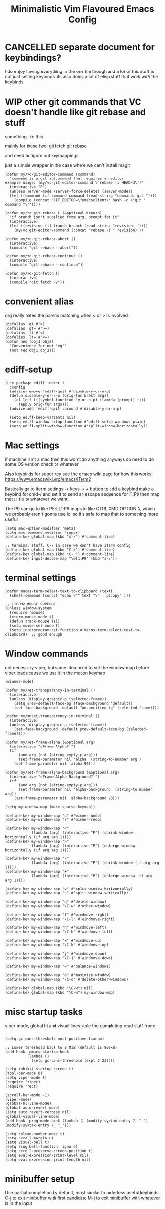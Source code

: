 #+title: Minimalistic Vim Flavoured Emacs Config
#+PROPERTY: header-args :tangle init.el :results silent

* CANCELLED separate document for keybindings?
I do enjoy having everything in the one file though and a lot of this stuff is not /just/ setting keybinds,
its also doing a lot of elisp stuff that work /with/ the keybinds

* WIP other git commands that VC doesn't handle like git rebase and stuff
something like this

mainly for these two:
git fetch
git rebase

and need to figure out keymappings

just a simple wrapper in the case where we can't install magit
#+begin_src elisp
  (defun my/vc-git-editor-command (command)
    "command is a git subcommand that requires an editor.
  example usage: (my/vc-git-editor-command \"rebase -i HEAD~3\")"
    (interactive "P")
    (unless server-mode (server-force-delete) (server-mode))
    (let ((command (if command command (read-string "command: git "))))
      (compile (concat "GIT_EDITOR=\"emacsclient\" bash -c \"git " command "\""))))

  (defun my/vc-git-rebase-i (&optional branch)
    "if branch isn't supplied from arg, prompt for it"
    (interactive)
    (let ((revision (if branch branch (read-string "revision: "))))
      (my/vc-git-editor-command (concat "rebase -i " revision))))

  (defun my/vc-git-rebase-abort ()
    (interactive)
    (compile "git rebase --abort"))

  (defun my/vc-git-rebase-continue ()                  
    (interactive)                                 
    (compile "git rebase --continue"))

  (defun my/vc-git-fetch ()                  
    (interactive)                                  
    (compile "git fetch -v"))
#+end_src

* convenient alias
org really hates the parens matching when < or > is involved
#+begin_src elisp
  (defalias 'gt #'>)
  (defalias 'gt= #'>=)
  (defalias 'lt #'<)
  (defalias 'lt= #'<=)
  (defun neq (obj1 obj2)
    "Convenience for not 'eq'"
    (not (eq obj1 obj2)))
#+end_src

* ediff-setup
#+begin_src elisp
  (use-package ediff :defer t
    :config
    (advice-remove 'ediff-quit #'disable-y-or-n-p)
    (defun disable-y-or-n-p (orig-fun &rest args)
      (cl-letf (((symbol-function 'y-or-n-p) (lambda (prompt) t)))
        (apply orig-fun args)))
    (advice-add 'ediff-quit :around #'disable-y-or-n-p)

    (setq ediff-keep-variants nil)
    (setq ediff-window-setup-function #'ediff-setup-windows-plain)
    (setq ediff-split-window-function #'split-window-horizontally))
#+end_src

* Mac settings
if machine isn't a mac then this won't do anything anyways so need to do some OS version check or whatever

Also keybinds for super key
see the emacs wiki page for how this works:
https://www.emacswiki.org/emacs/iTerm2

Basically go to iterm settings -> keys -> + button to add a keybind
make a keybind for cmd-/ and set it to send an escape sequence for [1;P9
then map that [1;P9 to whatever we want.

The P9 can go to like P56. [1;P9 maps to like CTRL CMD OPTION A, which we probably aren't gonna use lol so it's safe to map that to something more useful
#+begin_src elisp
  (setq mac-option-modifier 'meta)
  (setq mac-command-modifier 'super)
  (define-key global-map (kbd "s-/") #'comment-line)

  ;; terminal stuff, C-/ in case we don't have iterm config
  (define-key global-map (kbd "C-/") #'comment-line)
  (define-key global-map (kbd "C-_") #'comment-line)
  (define-key input-decode-map "\e[1;P9" (kbd "s-/"))
#+end_src

* terminal settings
#+begin_src elisp
  (defun macos-term-select-text-to-clipboard (text)
    (shell-command (concat "echo \"" text "\" | pbcopy" )))

  ;; ITERM2 MOUSE SUPPORT
  (unless window-system
    (require 'mouse)
    (xterm-mouse-mode t)
    (defun track-mouse (e)) 
    (setq mouse-sel-mode t)
    (setq interprogram-cut-function #'macos-term-select-text-to-clipboard)) ;; good enough
#+end_src

* Window commands
:PROPERTIES:
:VISIBILITY: folded
:END:
not necessary viper, but same idea
need to set the window map before viper loads cause we use it in the motion keymap
#+begin_src elisp
  (winner-mode)

  (defun my/set-transparency-in-terminal ()
    (interactive)
    (unless (display-graphic-p (selected-frame))
      (setq prev-default-face-bg (face-background 'default))
      (set-face-background 'default "unspecified-bg" (selected-frame))))

  (defun my/unset-transparency-in-terminal ()
    (interactive)
    (unless (display-graphic-p (selected-frame))
      (set-face-background 'default prev-default-face-bg (selected-frame))))

  (defun my/set-frame-alpha (&optional arg)
    (interactive "sFrame Alpha? ")
    (if
        (and arg (not (string-empty-p arg)))
        (set-frame-parameter nil 'alpha  (string-to-number arg))
      (set-frame-parameter nil 'alpha 90)))

  (defun my/set-frame-alpha-background (&optional arg)
    (interactive "sFrame Alpha Background? ")
    (if
        (and arg (not (string-empty-p arg)))
        (set-frame-parameter nil 'alpha-background  (string-to-number arg))
      (set-frame-parameter nil 'alpha-background 90)))

  (setq my-window-map (make-sparse-keymap))

  (define-key my-window-map "u" #'winner-undo)
  (define-key my-window-map "r" #'winner-redo)

  (define-key my-window-map "<"
              (lambda (arg) (interactive "P") (shrink-window-horizontally (if arg arg 1))))
  (define-key my-window-map ">"
              (lambda (arg) (interactive "P") (enlarge-window-horizontally (if arg arg 1))))

  (define-key my-window-map "-"
              (lambda (arg) (interactive "P") (shrink-window (if arg arg 1))))
  (define-key my-window-map "+"
              (lambda (arg) (interactive "P") (enlarge-window (if arg arg 1))))

  (define-key my-window-map "v" #'split-window-horizontally)
  (define-key my-window-map "s" #'split-window-vertically)

  (define-key my-window-map "q" #'delete-window)
  (define-key my-window-map "\C-w" #'other-window)

  (define-key my-window-map "l" #'windmove-right)
  (define-key my-window-map "\C-l" #'windmove-right)

  (define-key my-window-map "h" #'windmove-left)
  (define-key my-window-map "\C-h" #'windmove-left)

  (define-key my-window-map "k" #'windmove-up)
  (define-key my-window-map "\C-k" #'windmove-up)

  (define-key my-window-map "j" #'windmove-down)
  (define-key my-window-map "\C-j" #'windmove-down)

  (define-key my-window-map "=" #'balance-windows)

  (define-key my-window-map "o" #'maximize-window)
  (define-key my-window-map "\C-o" #'delete-other-windows)

  (define-key global-map (kbd "\C-w") nil)
  (define-key global-map (kbd "\C-w") my-window-map)
#+end_src

* misc startup tasks
viper mode, global hl and visual lines
stole the completing read stuff from:
#+begin_src elisp

  (setq gc-cons-threshold most-positive-fixnum)

  ;; Lower threshold back to 8 MiB (default is 800kB)
  (add-hook 'emacs-startup-hook
            (lambda ()
              (setq gc-cons-threshold (expt 2 23))))

  (setq inhibit-startup-screen t)  
  (tool-bar-mode 0)
  (setq viper-mode t)
  (require 'viper)
  (require 'rect)

  (scroll-bar-mode -1)
  (viper-mode)
  (global-hl-line-mode)
  (global-auto-revert-mode)
  (setq auto-revert-verbose nil)
  (global-visual-line-mode)
  (add-hook 'prog-mode-hook (lambda () (modify-syntax-entry ?_ "-") (modify-syntax-entry ?_ "_")))

  (setq column-number-mode t)
  (setq scroll-margin 8)
  (setq visual-bell t)
  (setq ring-bell-function 'ignore)
  (setq scroll-preserve-screen-position t)
  (setq eval-expression-print-level nil)
  (setq eval-expression-print-length nil)
#+end_src

* minibuffer setup

Use partial-completion by default, most similar to orderless
useful keybinds C-j to exit minibuffer with first candidate
M-j to exit minibuffer with whatever is in the input
#+begin_src elisp
  (fido-vertical-mode)

  (keymap-set minibuffer-local-completion-map "TAB" #'icomplete-force-complete)
  (define-key minibuffer-local-completion-map (kbd "C-<return>") #'viper-exit-minibuffer)
  (keymap-set global-map "C-z" #'viper-mode) ;; C-z to suspend frame is annoying with viper

  (setq completion-styles '(partial-completion basic) completion-category-overrides nil completion-category-defaults nil)
  (defun my-icomplete-styles () (setq-local completion-styles '(partial-completion basic)))
  (add-hook 'icomplete-minibuffer-setup-hook 'my-icomplete-styles)

  ;; insert * at the beginning so we don't have to match exactly at the beginning
  ;; but only in the icomplete minibuffer so we don't clash with viper minibuffer and stuff
  (defun icomplete-partial-completion-setup ()
    (unless (or (eq (icomplete--category) 'file))
      (insert "*")))
  (add-hook 'icomplete-minibuffer-setup-hook #'icomplete-partial-completion-setup)

  ;; insert wild card to sorta emulate orderless
  (defun icomplete-partial-completion-insert-wildcard ()
    (interactive)
    (unless (eq last-command 'viper-ex)
      (insert "*")))

  (define-key icomplete-minibuffer-map " " #'icomplete-partial-completion-insert-wildcard)
  ;; this allows us to still insert spaces
  (define-key icomplete-minibuffer-map (kbd "M-SPC") (lambda () (interactive) (insert " ")))
#+end_src

* in-buffer searching
** advice to highlight matches with viper search
#+begin_src elisp
  (advice-add #'viper-search :after
              (lambda (string &rest args)
                (hi-lock-face-buffer string)))
#+end_src

** optional incremental occur, similar to swiper
[[*better escape handling][advice to turn off highlighting on escape]]
#+begin_src elisp
  ;; keep highlighting after isearch
  (setq lazy-highlight-cleanup nil)

  (defun my/ioccur-minibuf-after-edit (beg end len)
    (setq my/ioccur-string (buffer-substring-no-properties (1+ (length my/ioccur-prompt-string)) (point-max)))
    (when (gt (length (string-replace ".*" "" my/ioccur-string)) 2)
      (ignore-errors (occur-1 my/ioccur-string
                              my/ioccur-nlines-arg
                              (list my/occur-buffer)))))

  (setq my/ioccur-prompt-string "Find: ")
  (setq my/ioccur-string "")

  (defun my/ioccur (arg)
    "Run a pseudo interactive grep, which will incrementally update the xref buffer based on minibuffer input.
  With a prefix-arg run normally and specfiy a directory"
    (interactive "P")
    (setq my/ioccur-string "")
    (setq my/occur-buffer (current-buffer))
    (setq my/ioccur-nlines-arg (when arg (prefix-numeric-value arg)))
    (minibuffer-with-setup-hook
        (lambda ()
          (local-set-key (kbd "SPC") (lambda () (interactive) (insert ".*")))
          (add-hook 'after-change-functions #'my/ioccur-minibuf-after-edit nil 'local))
      (occur-1 (read-regexp my/ioccur-prompt-string)
               my/ioccur-nlines-arg
               (list my/occur-buffer))))
#+end_src

* project search

** advice to use xref buffer for project search only
Kinda like using the xref buffer, plus matches how we use it for the incremental search below.
Other than project search, we want to use completing read though.
#+begin_src elisp
  (setq project-find-regexp-prev "")
  (advice-add 'project-find-regexp :around
              (lambda (orig-fun regexp)
                (let ((xref-show-xrefs-function #'xref--show-xref-buffer))
                  (setq project-find-regexp-prev regexp)
                  (funcall orig-fun regexp))))
#+end_src

* incremental grep
Acts like occur, deferring a lot of the work to the existing xref buffer functionality
good enough without getting too complicated

don't actually run it until we have at least 5 chars to prevent initial lag

then with prefix arg we basically do the normal project-find-regexp but we can specify the directory
#+begin_src elisp
  (defun my/igrep-minibuf-after-edit (beg end len)
    (setq my/igrep-string (buffer-substring-no-properties (1+ (length my/igrep-prompt-string)) (point-max)))
    (when (gt (length (string-replace ".*" "" my/igrep-string)) 2)
      (cl-letf (((symbol-function 'pop-to-buffer) (lambda (buf &optional _ _) (display-buffer buf))))
        (ignore-errors (project-find-regexp my/igrep-string)))))

  (setq my/igrep-prompt-string "Find in proj: ")
  (setq my/igrep-string "")

  (defun my/igrep (arg)
    "Run a pseudo interactive grep, which will incrementally update the xref buffer based on minibuffer input.
  With a prefix-arg run normally and specfiy a directory"
    (interactive "P")
    (setq my/igrep-string "")
    (if arg
        (let ((current-prefix-arg '(4)))
          (call-interactively #'project-find-regexp))
      (let ((xref-show-xrefs-function #'xref--show-xref-buffer)
            (starting-regexp (read-regexp "start searching with: ")))
        (setq my/igrep-string starting-regexp)
        (minibuffer-with-setup-hook
            (lambda ()
              (local-set-key (kbd "SPC") (lambda () (interactive) (insert ".*")))
              (add-hook 'after-change-functions #'my/igrep-minibuf-after-edit nil 'local)
              (insert starting-regexp))
          (project-find-regexp (read-regexp my/igrep-prompt-string))))))
#+end_src

** command to use ripgrep instead
#+begin_src elisp
  (defun ripgrep ()
    (interactive)
    (call-interactively 'grep))

  (defun rripgrep ()
    (interactive)
    (call-interactively 'rgrep))

  (advice-add
   #'grep-compute-defaults
   :before (lambda ()
             (if (or (eq this-command 'ripgrep) (eq this-command 'rripgrep))
                 (progn
                   (grep-apply-setting 'grep-command "rg -nS --no-heading ")
                   (grep-apply-setting 'grep-find-template "find <D> <X> -type f <F> -exec rg <C> --no-heading -H  <R> /dev/null {} +"))
               (progn
                 (grep-apply-setting 'grep-find-template "find -H <D> <X> -type f <F> -exec grep <C> -nH --null -e <R> \\{\\} +")
                 (grep-apply-setting 'grep-command "grep --color=auto -nH --null -e")))))

  #+end_src

* completion

** default to dabbrev-capf
#+begin_src elisp
  (require 'dabbrev)
  ;; #'dabbrev-completion resets the global variables first so we do the same
  (advice-add #'dabbrev-capf :before #'dabbrev--reset-global-variables)
  (add-hook 'completion-at-point-functions #'dabbrev-capf 100)
#+end_src

** xref completion settings
luckily this is built in lol
#+begin_src elisp
  (setq xref-search-program
        (cond ((executable-find "rg") 'ripgrep)
              ((executable-find "ugrep") 'ugrep)
              (t 'grep)))
  (setq xref-show-xrefs-function #'xref-show-definitions-completing-read)
  (setq xref-show-definitions-function #'xref-show-definitions-completing-read)

  (use-package xref :defer t
    :config
    (setq my/xref-vi-state-modify-map
          (make-composed-keymap
           nil
           (make-composed-keymap
            (list my/viper-vi-basic-motion-keymap
                  my/viper-vi-motion-g-keymap
                  my/viper-vi-motion-leader-keymap)
            xref--xref-buffer-mode-map)))
    (viper-modify-major-mode 'xref--xref-buffer-mode 'vi-state my/xref-vi-state-modify-map))
#+end_src

** in buffer completion
from:
https://www.reddit.com/r/emacs/comments/zl6amy/completionatpoint_using_completingread_icomplete/

Ctrl-J to force completion and exit

This is mostly just a simpler version of consult and only concerned with completion at point basically
https://www.gnu.org/software/emacs/manual/html_node/elisp/Programmed-Completion.html
https://www.gnu.org/software/emacs/manual/html_node/elisp/Programmed-Completion.html

bunch of stuff here to basically call the function version of /collection/ inside the current buffer
no idea how necessary that is
#+begin_src elisp
  (setq enable-recursive-minibuffers t)
  (defun completing-read-in-region (start end collection &optional predicate)
    "Prompt for completion of region in the minibuffer if non-unique.
        Use as a value for `completion-in-region-function'."
    (let* ((initial (buffer-substring-no-properties start end))
           (limit (car (completion-boundaries initial collection predicate "")))
           (all (completion-all-completions initial collection predicate (length initial)))
           ;; when the completion candidate list a single one, for some reason completing-read
           ;; will delete a bunch of lines.
           ;; to couteract this, we basically undo an atomic change and set the completion variable
           (completion (cond
                        ((atom all) nil)
                        ((and (consp all) (atom (cdr all)))
                         (concat (substring initial 0 limit) (car all)))
                        (t
                         (setq completion 
                               (catch 'done
                                 (atomic-change-group 
                                   (let ((completion
                                          (completing-read "Completion: " collection predicate nil initial)))
                                     (throw 'done completion)))))))))
    (cond (completion (completion--replace start end completion) t)
          (t (message "No completion") nil))))
  (setq completion-in-region-function #'completing-read-in-region)
#+end_src

** better tab completion
https://emacs.stackexchange.com/questions/8261/how-to-determine-if-the-current-character-is-a-letter
simple dwim heuristic to check if the char before the cursor is a char which means
we probably want to complete a symbol

Po is for "."
#+begin_src elisp
  (advice-add 'indent-for-tab-command
              :after (lambda (&optional arg)
                       (when (memq (get-char-code-property (char-before) 'general-category)
                                     '(Po Ll Lu Lo Lt Lm Mn Mc Me Nl))
                         (complete-symbol arg))))
#+end_src

* development
** set environment vars at path
this might be nice if we need to set env vars without direnv

idea is to maybe pass some shell command to cd into a folder
and source some.envrc, then using that same shell, just copy all the environment vars from there using =setenv=
#+begin_src elisp
  (defun copy-env-vars-from-shell ()
    (interactive)
    (mapc (lambda (env-var-string)
            (let* ((split (split-string env-var-string "="))
                   (name (cl-first split))
                   (val (cl-second split)))
              (setenv name val)
              (when (string-equal "PATH" name)
                (setq exec-path (append (parse-colon-path val) (list exec-directory)))
                ;; eshell path
                (setq-default eshell-path-env val)
                (when (fboundp 'eshell-set-path) (eshell-set-path val)))))
          (split-string (shell-command-to-string "bash --login -c printenv"))))
#+end_src

** tramp environment variables
#+begin_src elisp
  (defun get-docker-env-vars ()
    "Gets the environment variables set by ENV in dockerfile by looking at /proc/1/environ.
  Meant for eshell in mind."
    (interactive)
    (mapc (lambda (env-var-string)
            (let* ((split (split-string env-var-string "="))
                   (name (cl-first split))
                   (val (cl-second split)))
              (unless (string-equal "TERM" name)
                (if (string-equal "PATH" name)
                    (progn
                      ;; eshell path
                      (setq eshell-path-env val)
                      (when (fboundp 'eshell-set-path) (eshell-set-path val)))
                  (setenv name val)))))
          (split-string (shell-command-to-string "tr \'\\0\' \'\\n\' < /proc/1/environ") "\n")))

  (use-package tramp :defer t
    :config
    (add-to-list 'tramp-remote-path 'tramp-own-remote-path))
#+end_src

** qol
#+begin_src elisp
  (add-hook 'prog-mode-hook #'flymake-mode)
  (setq treesit-font-lock-level 4)
  (setq-default indent-tabs-mode nil)
  (which-function-mode)
  (add-hook 'prog-mode-hook
            (lambda ()
              (unless (eq major-mode 'web-mode)
                (electric-pair-local-mode))))
#+end_src

** golang

#+begin_src elisp
  (add-to-list 'auto-mode-alist '("\\.go\\'" . go-ts-mode))
  (add-hook 'go-ts-mode-hook #'eglot-ensure)

  (defun unset-go-env-vars ()
    "This is needed so that for example, if one project has a go work file but the other doesn't,
    we don't still use the other project's go work file."
    (mapc (lambda (env-var-string)
            (let* ((split (split-string env-var-string "="))
                   (name (cl-first split)))
              (when (and name (not (string-empty-p name)))
                (setenv name ""))))
          (split-string (shell-command-to-string "bash --login -c \"go env\"") "\n")))

  (defun copy-go-env-vars-from-shell ()
    (interactive)
    (unset-go-env-vars)
    (copy-env-vars-from-shell)
    (mapc (lambda (env-var-string)
            (let* ((split (split-string env-var-string "="))
                   (name (cl-first split))
                   (val (cl-second split)))
              (when (and name val (not (string-empty-p name)) (not (string-empty-p val)))
                (setenv name (string-trim val "[ '\"]" "[ '\"]")))))
          (split-string (shell-command-to-string "bash --login -c \"go env\"") "\n"))
    (call-interactively 'eglot-reconnect))
#+end_src

** javascript/typescript

for typescript, when installing interactively, need to make sure that for the subdirectory where
parser.c lives, we input typescript/src

some weird issue with typescript treesitter v0.20.4, would avoid that branch until its fixed <2024-02-08 Thu>
#+begin_src elisp
  (use-package js :defer t
    :config
    (setq js-indent-level tab-width)
    (add-hook 'js-mode #'eglot-ensure))
  (use-package typescript-ts-mode :defer t
    :config
    (setq typescript-ts-mode-indent-offset tab-width))

  (add-to-list 'auto-mode-alist '("\\.ts\\'" . typescript-ts-mode))
#+end_src

** elisp highlighting
:PROPERTIES:
:VISIBILITY: folded
:END:

stole most of this from doom
https://github.com/doomemacs/doomemacs/blob/03d692f129633e3bf0bd100d91b3ebf3f77db6d1/modules/lang/emacs-lisp/autoload.el#L346-L381

#+begin_src elisp
  (use-package elisp-mode :defer t
    :config
    (require 'advice) ;; for ad-get-orig-definition

    (defun +emacs-lisp-highlight-vars-and-faces (end)
      "Match defined variables and functions.

    Functions are differentiated into special forms, built-in functions and
    library/userland functions"
      (catch 'matcher
        (while (re-search-forward "\\(?:\\sw\\|\\s_\\)+" end t)
          (let ((ppss (save-excursion (syntax-ppss))))
            (cond ((nth 3 ppss)  ; strings
                   (search-forward "\"" end t))
                  ((nth 4 ppss)  ; comments
                   (forward-line +1))
                  ((let ((symbol (intern-soft (match-string-no-properties 0))))
                     (and (cond ((null symbol) nil)
                                ((eq symbol t) nil)
                                ((keywordp symbol) nil)
                                ((special-variable-p symbol)
                                 (setq +emacs-lisp--face 'font-lock-variable-name-face))
                                ((and (fboundp symbol)
                                      (eq (char-before (match-beginning 0)) ?\()
                                      (not (memq (char-before (1- (match-beginning 0)))
                                                 (list ?\' ?\`))))
                                 (let ((unaliased (indirect-function symbol)))
                                   (unless (or (macrop unaliased)
                                               (special-form-p unaliased))
                                     (let (unadvised)
                                       (while (not (eq (setq unadvised (ad-get-orig-definition unaliased))
                                                       (setq unaliased (indirect-function unadvised)))))
                                       unaliased)
                                     (setq +emacs-lisp--face
                                           (if (subrp unaliased)
                                               'font-lock-constant-face
                                             'font-lock-function-name-face))))))
                          (throw 'matcher t)))))))
        nil))

    (font-lock-add-keywords 'emacs-lisp-mode `((+emacs-lisp-highlight-vars-and-faces . +emacs-lisp--face)) 'append))
#+end_src
           
** eshell
#+begin_src elisp
  (defun my/eshell-send-cmd-async ()
    (interactive)
    (let ((cmd (string-trim (buffer-substring-no-properties eshell-last-output-end (progn (end-of-line) (point))))))
      (unless (eshell-head-process)
        (delete-region eshell-last-output-end (point))
        (insert (format "async-shell-command \"%s\"" cmd)))))

  (use-package eshell :defer t
    :config
    (add-to-list 'eshell-modules-list 'eshell-tramp)
    (setq my/eshell-vi-state-modify-map (make-sparse-keymap))
    (setq my/eshell-insert-state-modify-map (make-sparse-keymap))

    (define-key my/eshell-vi-state-modify-map (kbd "C-<return>") #'my/eshell-send-cmd-async)
    (define-key my/eshell-vi-state-modify-map " ma" #'my/eshell-send-cmd-async)
    (define-key my/eshell-insert-state-modify-map (kbd "C-<return>") #'my/eshell-send-cmd-async)

    (defun slurp (f)
      (with-temp-buffer
        (insert-file-contents f)
        (buffer-substring-no-properties (point-min) (point-max))))

    (define-key my/eshell-insert-state-modify-map (kbd "C-r")
                (lambda ()
                  (interactive)
                  (let ((selected (completing-read "History: "
                                                   (cl-remove-if-not
                                                    (lambda (elem)
                                                      (text-properties-at 0 elem))
                                                    (ring-elements eshell-history-ring)))))
                    (when selected 
                      (end-of-line)
                      (eshell-kill-input)
                      (insert selected)))))
    (viper-modify-major-mode 'eshell-mode 'vi-state my/eshell-vi-state-modify-map)
    (viper-modify-major-mode 'eshell-mode 'insert-state my/eshell-insert-state-modify-map))
#+end_src

** shell mode
#+begin_src elisp
  (use-package shell :defer t
    :config
    (setq my/shell-insert-state-modify-map (make-sparse-keymap))

    (define-key my/shell-insert-state-modify-map (kbd "<up>") #'comint-previous-input)
    (define-key my/shell-insert-state-modify-map (kbd "<down>") #'comint-next-input)
    (define-key my/shell-insert-state-modify-map (kbd "C-r")
                (lambda ()
                  (interactive)
                  (let ((selected (completing-read "History: "
                                                   (cl-remove-if-not
                                                    (lambda (elem)
                                                      (text-properties-at 0 elem))
                                                    (ring-elements comint-input-ring)))))
                    (when selected
                      (end-of-line)
                      (comint-kill-input)
                      (insert selected)))))
    (viper-modify-major-mode 'shell-mode 'insert-state my/shell-insert-state-modify-map))
#+end_src

** eglot booster
:PROPERTIES:
:VISIBILITY: folded
:END:

https://gist.github.com/jdtsmith/d936801a4d7fd981bedf2e59dacd675e
#+begin_src elisp
  (use-package eglot :defer t
    :config
    (require 'eglot)
    (require 'jsonrpc)
    (eval-when-compile (require 'cl-lib))

    (defun eglot-booster-plain-command (com)
      "Test if command COM is a plain eglot server command."
      (and (consp com)
           (not (integerp (cadr com)))
           (not (seq-intersection '(:initializationOptions :autoport) com))))

    (defun eglot-booster ()
      "Boost plain eglot server programs with emacs-lsp-booster.
    The emacs-lsp-booster program must be compiled and available on
    variable `exec-path'.  Only local stdin/out based lsp servers can
    be boosted."
      (interactive)
      (unless (executable-find "emacs-lsp-booster")
        (user-error "The emacs-lsp-booster program is not installed"))
      (if (get 'eglot-server-programs 'lsp-booster-p)
          (message "eglot-server-programs already boosted.")
        (let ((cnt 0)
              (orig-read (symbol-function 'jsonrpc--json-read)))
          (dolist (entry eglot-server-programs)
            (cond
             ((functionp (cdr entry))
              (cl-incf cnt)
              (let ((fun (cdr entry)))
                (setcdr entry (lambda (&rest r) ; wrap function
                                (let ((res (apply fun r)))
                                  (if (eglot-booster-plain-command res)
                                      (cons "emacs-lsp-booster" res)
                                    res))))))
             ((eglot-booster-plain-command (cdr entry))
              (cl-incf cnt)
              (setcdr entry (cons "emacs-lsp-booster" (cdr entry))))))
          (defalias 'jsonrpc--json-read
            (lambda ()
              (or (and (= (following-char) ?#)
                       (let ((bytecode (read (current-buffer))))
                         (when (byte-code-function-p bytecode)
                           (funcall bytecode))))
                  (funcall orig-read))))
          (message "Boosted %d eglot-server-programs" cnt))
        (put 'eglot-server-programs 'lsp-booster-p t)))
    ;; need to run it on eglot load
    (eglot-booster))
#+end_src


* Font and theme
current system uses iosevka custom nerd font
#+begin_src elisp
  (when (member "IosevkaCustom Nerd Font Propo" (font-family-list))
    (set-face-attribute 'default nil :font "IosevkaCustom Nerd Font Propo" :height 130))
  (when (member "Iosevka Etoile" (font-family-list))
    (set-face-attribute 'variable-pitch nil :font "Iosevka Etoile" :height 130))
#+end_src

There is a weird thing where vc-diff won't highlight some stuff since the modus org src block fontification takes over
instead
** modus
#+begin_src elisp
  (setq modus-themes-headings
        '((1 . (rainbow overline background variable-pitch 1.25))
          (2 . (rainbow background variable-pitch 1.15))
          (3 . (rainbow bold variable-pitch 1.1))
          (t . (semilight variable-pitch 1.05))))


  (setq modus-themes-bold-constructs t)
  (setq modus-themes-italic-constructs t)
  (setq modus-themes-org-blocks 'gray-background)
  (load-theme 'modus-operandi)
  (use-package vc :defer t
    :config
    ;; for some reason modus gets rid of diff-header
    (set-face-attribute 'diff-header nil :background "gray80"))
#+end_src

** simple auto dark/light mode with midnight mode
#+begin_src elisp
(midnight-mode)

(defun load-light-theme ()
  (load-theme 'modus-operandi t))

(defun load-dark-theme ()
  (load-theme 'modus-vivendi t))

(defun load-dark-theme1 ()
  (load-dark-theme))

(defun auto-light-dark-midnight-setup ()
  (run-at-time "0:00" t #'load-dark-theme)
  (run-at-time "10:00" t #'load-light-theme)
  (run-at-time "16:00" t #'load-dark-theme1))

(add-hook 'midnight-hook #'auto-light-dark-midnight-setup)

(auto-light-dark-midnight-setup)
#+end_src

* Tab bar
basically minimal projectile and persp
#+begin_src elisp
  (defun find-git-dir (dir)
   "Search up the directory tree looking for a .git folder."
   (cond
    ((eq major-mode 'dired-mode) "Dired")
    ((not dir) "process")
    ((string= dir "/") "no-git")
    (t (vc-root-dir))))

  (defun git-tabbar-buffer-groups ()
    "Groups tabs in tabbar-mode by the git repository they are in."
    (list (find-git-dir (buffer-file-name (current-buffer)))))
#+end_src


* eww
lookup with eww first, then use =eww-browse-with-external-browser= if we need to browse in a normal browser
#+begin_src elisp
  (setq browse-url-browser-function 'eww-browse-url)
  (add-hook 'eww-after-render-hook 'eww-readable)
#+end_src

* Viper
:PROPERTIES:
:header-args: :tangle viper :results silent
:END:
viper is the only built in thing that handles /some/ of the Doom/Vim stuff that I want (since it emulates Vi and not Vim)

** forward word separator
#+begin_src elisp :tangle no
  (defconst viper-SEP-char-class " -_"
    "String of syntax classes for Vi separators.
    Usually contains ` ', linefeed, TAB or formfeed.")

  (defun viper-forward-word-kernel (val)
    (while (> val 0)
      (cond ((viper-looking-at-alpha)
             (viper-skip-alpha-forward) ;; before had "_" as arg
             (viper-skip-separators t))
            ((viper-looking-at-separator)
             (viper-skip-separators t))
            ((not (viper-looking-at-alphasep))
             (viper-skip-nonalphasep-forward)
             (viper-skip-separators t)))
      (setq val (1- val))))
#+end_src

** vi state stuff
hacky global var to have a "global" viper state
is this better than the default behavior?
Maybe.. maybe not but now this should enable viper mode even on major modes not specified by viper itself
*** global viper state
TODO: add a hook on buffer creation to see if viper is enabled or not, and if not enable it, then switch to the global state?
#+begin_src elisp
  (setq my/global-viper-state 'vi)
  (defun set-global-viper-state ()
    (cond ((eq my/global-viper-state 'vi) (viper-change-state-to-vi))
          ((eq my/global-viper-state 'emacs) (viper-change-state-to-emacs))
          ((eq my/global-viper-state 'insert) (viper-change-state-to-insert))
          (t (viper-change-state-to-vi))
          ))

  (add-hook 'viper-vi-state-hook (lambda ()
                                   (unless (minibuffer-window-active-p (selected-window))
                                     (setq my/global-viper-state 'vi))))
  (add-hook 'viper-emacs-state-hook (lambda ()
                                      (unless (minibuffer-window-active-p (selected-window))
                                        (setq my/global-viper-state 'emacs))))
  (add-hook 'viper-insert-state-hook (lambda ()
                                       (unless (minibuffer-window-active-p (selected-window))
                                         (setq my/global-viper-state 'insert))))
  (add-to-list 'window-state-change-functions
               (lambda (_)
                 (if (minibuffer-window-active-p (selected-window))
                     (viper-change-state-to-insert)
                   (set-global-viper-state))))
#+end_src

**** want better normal state bindings in the "emacs state" buffers
we just set all of these to nil since we have this pseudo global state
plus our workaround of just unbinding q for quit window commands

#+begin_src elisp
  (setq viper-emacs-state-mode-list nil)
  (setq viper-insert-state-mode-list nil)
#+end_src

*** hl line for diff modes, viper viper insert delets to prev line
:PROPERTIES:
:VISIBILITY: folded
:END:
stole the terminal code for cursor from here https://github.com/syl20bnr/spacemacs/issues/7112#issuecomment-389855491
works on iterm2 at least, 0 for box, 6 for bar cursor
#+begin_src elisp
  (setq viper-inhibit-startup-message 't)
  (setq viper-expert-level '5)

  (add-hook 'viper-insert-state-hook (lambda ()
                                       (global-hl-line-mode -1)
                                       (when (not (display-graphic-p)) (send-string-to-terminal "\033[6 q"))
                                       (setq viper-ex-style-editing nil)))

  (add-hook 'viper-minibuffer-exit-hook (lambda () (global-hl-line-mode) (when (not (display-graphic-p)) (send-string-to-terminal "\033[0 q"))))

  (add-hook 'viper-vi-state-hook (lambda ()
                                   (global-hl-line-mode)
                                   (set-face-attribute 'hl-line nil :underline nil)
                                   (set-face-attribute 'hl-line nil :box nil)
                                   (when (not (display-graphic-p)) (send-string-to-terminal "\033[0 q"))))
  (add-hook 'viper-emacs-state-hook (lambda ()
                                      (global-hl-line-mode)
                                      (if (display-graphic-p)
                                          (set-face-attribute 'hl-line nil :box t)
                                        (set-face-attribute 'hl-line nil :underline t))
                                      (when (not (display-graphic-p)) (send-string-to-terminal "\033[0 q"))))

  (setq viper-insert-state-cursor-color nil)
#+end_src

** minibuffer mappings
#+begin_src elisp
  ;; This is so backspace/delete goes backward directories instead of just deleting characters
  (setq my/minibuffer-modify-map (make-sparse-keymap))
  (define-key my/minibuffer-modify-map (kbd "<backspace>") #'icomplete-fido-backward-updir)
  (define-key my/minibuffer-modify-map (kbd "<DEL>") #'icomplete-fido-backward-updir)
  (viper-modify-major-mode 'minibuffer-mode 'insert-state my/minibuffer-modify-map)
  (viper-modify-major-mode 'minibuffer-mode 'emacs-state my/minibuffer-modify-map)
#+end_src

** help commands
qol to use c-h for help commands, and something for us to type faster
#+begin_src elisp
  (setq viper-want-ctl-h-help 't)
  (setq viper-fast-keyseq-timeout 100)
#+end_src

** better escape handling
better ESC key handling to exit visual mode and close mini buffer
#+begin_src elisp
  ;; (advice-mapc `(lambda (fun props) (advice-remove 'viper-intercept-ESC-key fun)) 'viper-intercept-ESC-key)
  (advice-add 'viper-intercept-ESC-key :after #'deactivate-mark)
  (advice-add 'viper-intercept-ESC-key :after (lambda () (ignore-errors (abort-minibuffers))))
  (advice-add 'viper-intercept-ESC-key :after (lambda () (ignore-errors (cua-clear-rectangle-mark))))
  (advice-add 'viper-intercept-ESC-key :after (lambda () (lazy-highlight-cleanup t)))
  (advice-add 'viper-intercept-ESC-key :after (lambda ()
                                                (dolist (hist viper-search-history)
                                                  (hi-lock-unface-buffer hist))))
#+end_src

** pop mark navigation
#+begin_src elisp
  (setq my/mark-ring '())
  (setq my/mark-ring-max-size 16)
  (setq my/mark-ring-current-pos 0)
  (setq my/moving-in-progress nil)

  ;; only for file visiting marks
  (defun my/push-mark-advice (&optional _ _ _)
    (unless my/moving-in-progress
      (let* ((new-mark (copy-marker (mark-marker)))
             (buf (marker-buffer new-mark)))
        (when (buffer-file-name buf)
          ;; transpose on mark ring pos
          (setq my/mark-ring (append (cl-subseq my/mark-ring my/mark-ring-current-pos)
                                     (cl-subseq my/mark-ring 0 my/mark-ring-current-pos)))
          ;; existing mark will be added after
          (setq my/mark-ring
                (seq-filter (lambda (m)
                              (and m (marker-buffer m) (marker-position m)
                                   (not (and (= (marker-position m) (marker-position new-mark))
                                             (eq (marker-buffer m) buf)))))
                            my/mark-ring))

          (when (gt= (length my/mark-ring) my/mark-ring-max-size)
            (setq my/mark-ring (butlast my/mark-ring)))

          (cl-pushnew new-mark my/mark-ring)
          (setq my/mark-ring-current-pos 0)))))
  (advice-add 'push-mark :after #'my/push-mark-advice)

  (defun my/move-to-mark (m)
    (when m
      (let* ((buf (marker-buffer m))
             (position (marker-position m))
             (my/moving-in-progress t))
        (if buf
            (progn
              (set-buffer buf)
              ;; same as pop-global-mark
              (or (and (gt= position (point-min))
                       (lt= position (point-max)))
                  (if widen-automatically
                      (widen)
                    (error "mark position is outside accessible part of buffer %s"
                           (buffer-name buffer))))
              (goto-char position)
              (switch-to-buffer buf))
          (message "No buf for marker %s." m)))))

  (defun my/mark-ring-forward ()
    (interactive)
    ;; when we try to go "back" we want to basically drop a marker where we were
    ;; so we can go "forward" to it later
    (when (and (eql my/mark-ring-current-pos 0)
               (not (and
                     (eql (marker-buffer (elt my/mark-ring 0)) (current-buffer))
                     (eql (marker-position (elt my/mark-ring 0)) (point)))))
      (push-mark))

    (when (and (eql
                (marker-buffer (elt my/mark-ring my/mark-ring-current-pos))
                (current-buffer))
               (eql
                (marker-position (elt my/mark-ring my/mark-ring-current-pos))
                (point)))
      (unless (eql my/mark-ring-current-pos (length my/mark-ring))
        (cl-incf my/mark-ring-current-pos)))
    (my/move-to-mark (elt my/mark-ring my/mark-ring-current-pos)))

  (defun my/mark-ring-backward ()
    (interactive)
    (when (gt my/mark-ring-current-pos 0)
      (cl-decf my/mark-ring-current-pos)
      (my/move-to-mark (elt my/mark-ring my/mark-ring-current-pos))))

  ;; some weird hack to distinguish tab and C-i in gui, broken in terminal
  ;; we only want to do this in vi state so we get tab completion and stuff in insert/emacs state for tty
  (add-hook 'viper-vi-state-hook (lambda () (define-key input-decode-map "\C-i" [C-i])))
  (add-hook 'viper-emacs-state-hook (lambda () (define-key input-decode-map "\C-i" nil)))
  (add-hook 'viper-insert-state-hook (lambda () (define-key input-decode-map "\C-i" nil)))
  ;; this is basically visual state hook
  (add-hook 'activate-mark-hook (lambda () (define-key input-decode-map "\C-i" nil)))
  (add-hook 'deactivate-mark-hook (lambda () (define-key input-decode-map "\C-i" [C-i])))

  (define-key viper-vi-basic-map [C-i] #'my/mark-ring-backward)
  (define-key viper-vi-basic-map "\t" nil)
  (define-key viper-vi-basic-map "\C-o" #'my/mark-ring-forward)
#+end_src

** respect visual lines cursor movement
:PROPERTIES:
:VISIBILITY: folded
:END:

basically redefining the viper commands to respect visual line mode
#+begin_src elisp
  (defun viper-previous-line (arg)
    "Go to previous line."
    (interactive "P")
    (let ((val (viper-p-val arg))
          (com (viper-getCom arg)))
      (if com (viper-move-marker-locally 'viper-com-point (point)))
      ;; do not use forward-line! need to keep column
      ;; REDEFINE: remove setting line-move-visual to nil
      (with-no-warnings (previous-line val))
      ;; END OF REDEFINE
      (if viper-ex-style-motion
          (if (and (eolp) (not (bolp))) (backward-char 1)))
      (setq this-command 'previous-line)
      (if com (viper-execute-com 'viper-previous-line val com))))

  (defun viper-next-line (arg)
    "Go to next line."
    (interactive "P")
    (let ((val (viper-p-val arg))
          (com (viper-getCom arg)))
      (if com (viper-move-marker-locally 'viper-com-point (point)))
      ;; do not use forward-line! need to keep column
      ;; REDEFINE: remove setting line-move-visual to nil
      (with-no-warnings (next-line val))
      ;; END OF REDEFINE
      (if viper-ex-style-motion
          (if (and (eolp) (not (bolp))) (backward-char 1)))
      (setq this-command 'next-line)
      (if com (viper-execute-com 'viper-next-line val com))))


  (advice-mapc `(lambda (fun props) (advice-remove 'viper-goto-eol fun)) 'viper-goto-eol)
  (advice-add 'viper-goto-eol :around
              (lambda (orig-fun &rest args)
                (if visual-line-mode
                    (cl-letf (((symbol-function 'end-of-line) 'end-of-visual-line))
                      (apply orig-fun args))
                  (apply orig-fun args))))

  (defun check-if-on-visually-split-line ()
    (let ((first-logical-end
           (save-excursion (beginning-of-line) (end-of-visual-line) (point)))
          (current-end (save-excursion (end-of-visual-line) (point))))
      (> current-end first-logical-end)))

  (defun viper-bol-and-skip-white (arg)
    "Beginning of line at first non-white character."
    (interactive "P")
    (let ((val (viper-p-val arg))
          (com (viper-getcom arg)))
      (if com (viper-move-marker-locally 'viper-com-point (point)))
      (if visual-line-mode
          (progn 
            (if (and (check-if-on-visually-split-line))
                (if (= val 1)
                    (beginning-of-visual-line val)
                  (beginning-of-visual-line (1+ val)))
              (if (= val 1)
                  (backward-to-indentation (1- val))
                (beginning-of-visual-line (1+ val)))))
        (progn
          (forward-to-indentation (1- val))
          (if com (viper-execute-com 'viper-bol-and-skip-white val com))))))
#+end_src

** forward "enter" and "q" in vi state
good enough solution without getting too complicated
we never really type these in normal mode anyways
and these are pretty useful in some buffers

default behavior of the enter key is pretty meh anyways
q is just bound to viper-nil as well

actually could have enter browse url if point is on a url
otherwise do the normal enter action

for forwarding, layering, or context-aware keybindings see this
https://stackoverflow.com/questions/16090517/elisp-conditionally-change-keybinding/22863701#22863701
https://endlessparentheses.com/define-context-aware-keys-in-emacs.html

#+begin_src elisp
  (define-key viper-vi-basic-map (kbd "RET")
              `(menu-item "" browse-url-at-point
                          :filter ,(lambda (cmd) (if (thing-at-point-url-at-point) cmd))))
  (define-key viper-vi-basic-map "q" nil)
#+end_src

** pseudo visual mode
:PROPERTIES:
:VISIBILITY: folded
:END:

*** hacky advice for next/previous line to emulate visual mode
basically a bunch of mark manipualtion essentially.

a lot of the problem is just around making sure that starting line is always marked, similar to vim
#+begin_src elisp
  (setq selected-start-line -1)
  (add-hook 'activate-mark-hook (lambda () (setq selected-start-line (line-number-at-pos))))
  ;; (advice-mapc `(lambda (fun props) (advice-remove 'next-line fun)) 'next-line)
  (advice-add 'next-line :around
              (lambda (orig-fun &rest args)
                (interactive)
                ;; because now we're not getting the last newline
                (if (< (line-number-at-pos) selected-start-line)
                    (setq extra-line-after-yank t)
                  (setq extra-line-after-yank nil))

                (if my/line-selection-p
                    (cond
                     ((= (line-number-at-pos) selected-start-line)
                      (progn
                        (beginning-of-line)
                        (set-mark-command nil)
                        (end-of-line)
                        (apply orig-fun args)
                        (end-of-line)
                        ))
                     ((= (+ (line-number-at-pos) 1) selected-start-line)
                      (progn
                        (apply orig-fun args)
                        (beginning-of-line)
                        (set-mark-command nil)
                        (end-of-line)))
                     ((< (line-number-at-pos) selected-start-line)
                      (apply orig-fun args))
                     (t 
                      (progn
                        (apply orig-fun args)
                        (end-of-line)))
                     )
                  (apply orig-fun args))))

  (advice-add 'previous-line :around
              (lambda (orig-fun &rest args)
                (interactive)
                (if (< (line-number-at-pos) selected-start-line)
                    (setq extra-line-after-yank t)
                  (setq extra-line-after-yank nil))
                (if my/line-selection-p
                    (cond 
                     ((= (line-number-at-pos) selected-start-line)
                      (progn
                        (end-of-line)
                        (set-mark-command nil)
                        (beginning-of-line)
                        (apply orig-fun args)
                        (beginning-of-line)))
                     ((> (line-number-at-pos) selected-start-line)
                      (apply orig-fun args)
                      (end-of-line))		   
                     ((= (- (line-number-at-pos) 1) selected-start-line)
                      (progn 
                      (apply orig-fun args)
                      (end-of-line)
                      (set-mark-command nil)
                      (beginning-of-line)))
                     (t
                      (progn
                        (apply orig-fun args)
                        (beginning-of-line))))
                  (apply orig-fun args))))
  ;; (advice-mapc `(lambda (fun props) (advice-remove 'previous-line fun)) 'previous-line)
#+end_src

*** pseudo visual line
have a variable for us to know if we're in the a pseudo line selection or normal selection
#+begin_src elisp  
  (setq my/line-selection-p nil)
  (setq my/lines-selected 0)

  (add-hook 'deactivate-mark-hook (lambda () (setq my/line-selection-p nil)))

  (defun my/select-lines (arg)
    "go to beginning of line and select rectangle mark and also set line selection flag"
    (interactive "p")
    (setq my/line-selection-p t)
    (beginning-of-line)
    (set-mark-command nil)
    (end-of-line))

  (defun my/set-mark-command (arg)
    "set mark, and also unset line selection flag"
    (interactive "P")
    (setq my/line-selection-p nil)
    (set-mark-command arg))

  (defun my/visual-block (arg)
    "set rectangle mark, and also unset line selection flag"
    (interactive "P")
    (setq my/line-selection-p nil)
    (rectangle-mark-mode arg))
#+end_src

v or V will set that line selection var accordingly
deactivate mark on esc
#+begin_src elisp
  (define-key viper-vi-basic-map "v" nil)
  (define-key viper-vi-basic-map "v" #'my/set-mark-command)
  (define-key viper-vi-basic-map "V" nil)
  (define-key viper-vi-basic-map "V" #'my/select-lines)
  (define-key viper-vi-basic-map "\C-v" #'my/visual-block)
#+end_src

*** viper-ex to automatically use region if active
#+begin_src elisp
  ;;(advice-mapc `(lambda (fun props) (advice-remove 'viper-ex fun)) 'viper-ex)
  (advice-add 'viper-ex :around
              (lambda (orig-fun &rest args)
                (let ((current-prefix-arg t))
                  (if (use-region-p) (apply orig-fun current-prefix-arg args)
                    (apply orig-fun args)))))
#+end_src

*** join lines on selected region
if the region exists then we jump to the beginning of the region and merge the number of lines selected
#+begin_src elisp
  ;; (advice-mapc `(lambda (fun props) (advice-remove 'viper-join-lines fun)) 'viper-join-lines)
  (advice-add 'viper-join-lines :around
              (lambda (orig-fun arg &rest args)
                (interactive "P")
                (if (use-region-p)
                    (let* ((start (region-beginning))
                          (end (region-end))
                          (numlines (count-lines start end)))
                      (goto-char start)
                      (apply orig-fun `(,numlines)))
                  (apply orig-fun `(,arg)))))
#+end_src

*** hacky stuff to make yanking/killing work for our line visual selection
#+begin_src elisp
  (setq my/line-yank-p nil)
  (defun viper-delete-region-or-motion-command (arg)
    "convenience function for deleting a region, including rectangles"
    (interactive "P")
    (if (use-region-p)
        (let ((start (region-beginning)) (end (region-end)))
          (if rectangle-mark-mode
              (progn 
                (setq my/line-yank-p nil)
                ;; like vim, we want to include the current cursor char
                (kill-rectangle start (1+ end) arg))
            (progn
              ;; this hacky bit is because when we move backwards from point, we want to include the position we started the mark on like in vim
              ;; even though visually we won't see it, functionally it'll behave the same
              (if (> (point) (mark-marker))
                  (forward-char)
                (let ((m (mark-marker)))
                  (set-marker m (1+ m))))
              (if my/line-selection-p
                  (setq my/line-yank-p t)
                (setq my/line-yank-p nil))
              (kill-region start end t))))
      (viper-command-argument arg)))

  (defun viper-copy-region-or-motion-command (arg)
    "convenience function for yanking a region, including rectangles"
    (interactive "P")
    (if (use-region-p)
        (let ((start (region-beginning)) (end (region-end)))
          (if rectangle-mark-mode
              (progn 
                (setq my/line-yank-p nil)
                (copy-rectangle-as-kill start (1+ end)))
            (progn
              (if (> (point) (mark-marker))
                  (forward-char)
                (let ((m (mark-marker)))
                  (set-marker m (1+ m))))
              (if my/line-selection-p
                  (setq my/line-yank-p t)
                (setq my/line-yank-p nil))
              (copy-region-as-kill start end t)
              (when (> (point) (mark-marker)) (backward-char)))
            ))
      (viper-command-argument arg)))

  (defun viper-paste-into-region (arg)
    "if region is active, delete region before pasting
  respects rectangle mode in a similar way to vim/doom"
    (interactive "P")
    (cond (my/line-yank-p
           (progn
             (if (use-region-p)
                 (delete-active-region)
               (viper-open-line nil))
             (viper-change-state-to-vi) ; cause viper-open-line takes us to insert
             (yank)

             ;; we want the newline at the end when the yanked text is multiline
             ;; but we want to remove the additional newline if the yanked text is
             ;; just a single line
             (when (not (string-match ".*\n.+" (cl-first kill-ring)))
               (forward-line)
               (delete-char -1)
               (forward-line -1)
               (end-of-line))
             ))
          ((and (not killed-rectangle) (use-region-p))
           (progn
             (let ((start (region-beginning)))
               ;; vim pastes "after" the cursor, at least that's what I'm used to
               (forward-char)
               (delete-active-region)
               (yank))))
          (killed-rectangle
           (progn
             (forward-char)
             (yank-rectangle)
             (setq killed-rectangle nil)))
          ;; if we're on an empty line, we want to just yank without moving forward
          (t (unless (eq (point) (line-end-position)) (forward-char)) (yank arg))))

  (define-key viper-vi-basic-map "d" #'viper-delete-region-or-motion-command)
  (define-key viper-vi-basic-map "y" #'viper-copy-region-or-motion-command)
  (define-key viper-vi-basic-map "p" #'viper-paste-into-region)
  (define-key viper-vi-basic-map (kbd "s-v") #'viper-paste-into-region)
  (define-key viper-insert-basic-map (kbd "s-v") #'viper-paste-into-region)
  (define-key global-map (kbd "s-v") #'viper-paste-into-region)
#+end_src

** undo
thank god for undo-only but emacs > 28 only
need to remap isearch-backward since i wanna use C-r for redo
#+begin_src elisp
  (define-key viper-vi-basic-map "u" #'undo-only)
  (define-key viper-vi-basic-map (kbd "C-r") #'undo-redo)
  (define-key viper-vi-basic-map (kbd "C-M-r")  #'isearch-backward)
#+end_src

** "g" prefix commands
*** beginning of buffer
#+begin_src elisp
  (setq my/g-prefix-map (make-sparse-keymap))
  (define-key viper-vi-basic-map "g" my/g-prefix-map)
  (define-key my/g-prefix-map "g" (lambda () (interactive) (viper-goto-line 1)))
#+end_src

*** movement since we have visual lines
#+begin_src elisp
  (define-key my/g-prefix-map "k" #'viper-previous-line)
  (define-key my/g-prefix-map "j" #'viper-next-line)
#+end_src
*** tab bar movement
#+begin_src elisp
  (define-key my/g-prefix-map "t" #'tab-bar-switch-to-next-tab)
  (define-key my/g-prefix-map "T" #'tab-bar-switch-to-prev-tab)
#+end_src

*** cua mode for multiple cursors
#+begin_src elisp
  (define-key my/g-prefix-map "zz" #'cua-rectangle-mark-mode)
#+end_src

** pseudo "leader" prefix
:PROPERTIES:
:VISIBILITY: children
:END:

#+begin_src elisp
  (setq my/leader-prefix-map (make-sparse-keymap))
  (define-key viper-vi-basic-map " " my/leader-prefix-map)

  (define-key my/leader-prefix-map ","
              (lambda () (interactive) (project-switch-to-buffer (project--read-project-buffer))))
  (define-key my/leader-prefix-map "<" #'switch-to-buffer)

  (define-key my/leader-prefix-map "u" #'universal-argument)
  (define-key universal-argument-map " u" #'universal-argument-more)

  (define-key my/leader-prefix-map "F" #'project-find-file)
  (define-key my/leader-prefix-map "G" #'my/igrep)
  (define-key my/leader-prefix-map "X" #'org-capture)

  (define-key my/leader-prefix-map "x"
              (lambda () (interactive)
                (split-window-vertically)
                (windmove-down)
                (scratch-buffer)))
#+end_src

*** "open" prefix
#+begin_src elisp
  (define-key my/leader-prefix-map "oe" #'eshell)
  (define-key my/leader-prefix-map "os" #'shell)
#+end_src

*** "project" prefix
#+begin_src elisp
  (define-key my/leader-prefix-map "pp" #'project-switch-project)
  (define-key my/leader-prefix-map "pe" #'project-eshell)
  (define-key my/leader-prefix-map "ps" #'project-shell)
  (define-key my/leader-prefix-map "pd" #'project-forget-project)
  (define-key my/leader-prefix-map "px" #'flymake-show-project-diagnostics)
#+end_src

**** command to use previous search
see: [[project search][project search]]
#+begin_src elisp
  (define-key my/leader-prefix-map "'"
              (lambda ()
                (interactive)
                (minibuffer-with-setup-hook (lambda () (insert project-find-regexp-prev))
                  (call-interactively 'project-find-regexp))))
#+end_src


*** "code" prefix
#+begin_src elisp
  (defun my/flymake-diagnostics-at-point ()
    (interactive)
    (let ((diags (flymake-diagnostics (point))))
      (if (not (seq-empty-p diags))
          (message "%s"
                   (cl-reduce (lambda (acc d) (concat acc (flymake--diag-text d)))
                              (flymake-diagnostics (point))
                              :initial-value ""))
        (message "No diagnostics at point."))))

  (define-key my/leader-prefix-map "cx" #'my/flymake-diagnostics-at-point)
  (define-key my/leader-prefix-map "cX" #'flymake-show-buffer-diagnostics)
#+end_src

*** "help" prefix
#+begin_src elisp
  (define-key my/leader-prefix-map "hk" #'describe-key)
  (define-key my/leader-prefix-map "hf" #'describe-function)
  (define-key my/leader-prefix-map "hv" #'describe-variable)
  (define-key my/leader-prefix-map "hm" #'describe-mode)
  (define-key my/leader-prefix-map "ho" #'describe-symbol)
#+end_src

*** "buffer" prefix
#+begin_src elisp
  (define-key my/leader-prefix-map "br" #'revert-buffer)
  (define-key my/leader-prefix-map "bp" #'previous-buffer)
  (define-key my/leader-prefix-map "bn" #'next-buffer)
  (define-key my/leader-prefix-map "bi" #'ibuffer)
#+end_src

*** "tab" bar prefix
#+begin_src elisp
  (setq my/tab-prefix-map (make-sparse-keymap))
  (define-key my/leader-prefix-map "\t" my/tab-prefix-map)
  (define-key my/leader-prefix-map [C-i] my/tab-prefix-map) ;; so it works in terminal
  (define-key my/tab-prefix-map "n" #'tab-bar-new-tab)
  (define-key my/tab-prefix-map "d" #'tab-bar-close-tab)
  (define-key my/tab-prefix-map "r" #'tab-bar-rename-tab)
#+end_src 

*** "search" prefix
#+begin_src elisp
  (define-key my/leader-prefix-map "ss" #'my/ioccur)
  ;; not sure why but we need to rescan the imenu for our igrep xref buffer
  (define-key my/leader-prefix-map "si"
              (lambda () (interactive)
                (imenu--menubar-select imenu--rescan-item)
                (call-interactively 'imenu)))
#+end_src

*** "notes" prefix (bookmarks)
in lieu of org-roam, use bookmarks
pretty handy tbh
**** simple project bookmarks
#+begin_src elisp
(setq bookmark-use-annotations t)

; note the call-interactively does pass the prefix args
(defun my/set-project-bookmark ()
  (interactive)
  (minibuffer-with-setup-hook
      (lambda ()
        (let ((prefix (concat (project-name (project-current)) ": ")))
          (when (project-name (project-current))
            (insert prefix))))
        (call-interactively 'bookmark-set)))

(defun my/jump-to-project-bookmark ()
  (interactive)
  (minibuffer-with-setup-hook
      (lambda ()
        (let ((prefix (concat (project-name (project-current)) ": ")))
          (when (project-name (project-current))
            (insert prefix))))
        (call-interactively 'bookmark-jump)))
#+end_src

#+begin_src elisp
  (setq bookmark-save-flag 1)
  (setq bookmark-use-annotations t)
  (setq bookmark-automatically-show-annotations nil)

  (define-key my/leader-prefix-map "nrf" #'my/jump-to-project-bookmark)
  (define-key my/leader-prefix-map "nrl" #'list-bookmarks)
  (define-key my/leader-prefix-map "nri" #'bookmark-set)
  (define-key my/leader-prefix-map "nrn" #'bookmark-set)
  (define-key my/leader-prefix-map "nrd" #'bookmark-delete)
  (define-key my/leader-prefix-map "bmm" #'my/set-project-bookmark)
  (define-key my/leader-prefix-map "bmj" #'my/jump-to-project-bookmark)
#+end_src

*** pseudo "files" "f" prefix
#+begin_src elisp
    (define-key my/leader-prefix-map "ff" #'find-file)
#+end_src

** viper motion keymap
:PROPERTIES:
:VISIBILITY: folded
:END:

There's some weird thing with make-composed-keymap where for some reason the original keymaps might be modified if we use define-key.
Found a solution here: https://emacs.stackexchange.com/questions/3963/use-two-major-mode-maps-in-the-same-buffer
which says to just wrap make-composed-keymap around the original make-composed-keymap

TBD for use in specific major mode keymaps so we at least keep motions
in special modes
#+begin_src elisp
  (setq my/viper-vi-basic-motion-keymap (make-sparse-keymap))
  (define-key my/viper-vi-basic-motion-keymap "h" #'viper-backward-char)
  (define-key my/viper-vi-basic-motion-keymap "l" #'viper-forward-char)
  (define-key my/viper-vi-basic-motion-keymap "j" #'next-line)
  (define-key my/viper-vi-basic-motion-keymap "k" #'previous-line)
  (define-key my/viper-vi-basic-motion-keymap "w" #'viper-forward-word)
  (define-key my/viper-vi-basic-motion-keymap "b" #'viper-backward-word)
  (define-key my/viper-vi-basic-motion-keymap "e" #'viper-end-of-word)
  (define-key my/viper-vi-basic-motion-keymap "v" #'my/set-mark-command)
  (define-key my/viper-vi-basic-motion-keymap "V" #'my/select-lines)
  (define-key my/viper-vi-basic-motion-keymap (kbd "C-v") #'my/visual-block)
  (define-key my/viper-vi-basic-motion-keymap "y" #'viper-copy-region-or-motion-command)
  (define-key my/viper-vi-basic-motion-keymap "^" #'viper-bol-and-skip-white)
  (define-key my/viper-vi-basic-motion-keymap "$" #'viper-goto-eol)
  (define-key my/viper-vi-basic-motion-keymap (kbd "C-d") #'viper-scroll-up)
  (define-key my/viper-vi-basic-motion-keymap "\C-w" my-window-map)
#+end_src

I might be able to live without these ones so they can be overriden
#+begin_src elisp
  (setq my/viper-vi-extra-motion-keymap my/viper-vi-basic-motion-keymap)
  (define-key my/viper-vi-extra-motion-keymap "W" #'viper-forward-Word)
  (define-key my/viper-vi-extra-motion-keymap "B" #'viper-backward-Word)
  (define-key my/viper-vi-extra-motion-keymap "E" #'viper-end-of-Word)

  (define-key my/viper-vi-extra-motion-keymap "f" #'viper-find-char-forward)
  (define-key my/viper-vi-extra-motion-keymap "F" #'viper-find-char-backward)
  (define-key my/viper-vi-extra-motion-keymap "t" #'viper-goto-char-forward)
  (define-key my/viper-vi-extra-motion-keymap "T" #'viper-goto-char-backward)
 
#+end_src

"g" commands like beginning of buffer and change tab
#+begin_src elisp
  (setq my/viper-vi-motion-g-keymap (make-sparse-keymap))
  (define-key my/viper-vi-motion-g-keymap "g" my/g-prefix-map)
  (define-key my/viper-vi-motion-g-keymap "G" #'viper-goto-line)
#+end_src

leader commands
#+begin_src elisp
  (setq my/viper-vi-motion-leader-keymap (make-sparse-keymap))
  (define-key my/viper-vi-motion-leader-keymap " " my/leader-prefix-map)
#+end_src

** eglot/xref
#+begin_src elisp
  (define-key my/leader-prefix-map "cd" #'xref-find-definitions)
  (define-key viper-vi-basic-map "gd" #'xref-find-definitions)
  (define-key viper-vi-basic-map "gI" #'eglot-find-implementation)

  (define-key my/leader-prefix-map "cD" #'xref-find-references)
  (define-key viper-vi-basic-map "gD" #'xref-find-references)
#+end_src

#+begin_src elisp
  (define-key my/leader-prefix-map "cr" #'eglot-rename)
  (define-key my/leader-prefix-map "cf" #'eglot-format-buffer)
  (define-key my/leader-prefix-map "ca" #'eglot-code-actions)
#+end_src

** development
#+begin_src elisp
  (define-key viper-vi-basic-map "K" #'eldoc)
  (define-key prog-mode-map (kbd "C-<return>") #'default-indent-new-line)
#+end_src

** show-paren
#+begin_src elisp
  (setq show-paren-highlight-openparen t)
  (setq show-paren-when-point-inside-paren t)
  (defun show-paren--locate-near-paren-ad (orig-fun &rest args)
    "Locate an unescaped paren \"near\" point to show.
  If one is found, return the cons (DIR . OUTSIDE), where DIR is 1
  for an open paren, -1 for a close paren, and OUTSIDE is the buffer
  position of the outside of the paren.  Otherwise return nil."
    (if (eq my/global-viper-state 'vi)
        (let* ((before (show-paren--categorize-paren (point))))
          (when (or
                 (eq (car before) 1)
                 (eq (car before) -1))
            before))
      (funcall orig-fun)))

  (advice-add 'show-paren--locate-near-paren :around #'show-paren--locate-near-paren-ad)
#+end_src

** window positioning commands
*** respect scroll margin
#+begin_src elisp
  (define-key viper-vi-basic-map "H"
              (lambda (arg) (interactive "P")
                (if arg (viper-window-top arg)
                  (viper-window-top (+ scroll-margin 1)))))
  (define-key viper-vi-basic-map "L"
              (lambda (arg) (interactive "P")
                (if arg (viper-window-bottom arg)
                  (viper-window-bottom (+ scroll-margin 1)))))
  (define-key viper-vi-basic-map "zz" #'recenter-top-bottom)
#+end_src

*** goto line not deactivating mark
#+begin_src elisp
  (advice-mapc `(lambda (fun props) (advice-remove 'viper-goto-line fun)) 'viper-goto-line)

  ;; if the region is active already, we don't want to move mark or else it behaves strangely with out selection
  (defun my/advise-viper-goto-line (orig-fun &rest args)
    (if (region-active-p)
        (cl-letf (((symbol-function 'deactivate-mark)
                   (lambda (&optional _) nil))
                  ((symbol-function 'viper-move-marker-locally)
                   (lambda (_ _ &optional _) nil))
                  ((symbol-function 'push-mark)
                   (lambda (&optional _ _ _) nil)))
          (let ((prev-line-number (line-number-at-pos)))
            (apply orig-fun args)

            (when my/line-selection-p
              ;; this means we're moving up so need to go to beg of line at the end
              (if (and (car args) (< (car args) prev-line-number))
                  (beginning-of-line)
                (end-of-line)))))
      (apply orig-fun args)))

  (advice-add 'viper-goto-line :around #'my/advise-viper-goto-line)
#+end_src

** code folding
#+begin_src elisp
  (add-hook 'prog-mode-hook #'hs-minor-mode)
  (define-key viper-vi-basic-map "zC" #'hs-hide-all)
  (define-key viper-vi-basic-map "zO" #'hs-show-all)
  (define-key viper-vi-basic-map "zo" #'hs-show-block)
  (define-key viper-vi-basic-map "zc" #'hs-hide-block)
  (define-key viper-vi-basic-map "za" #'hs-toggle-hiding)
#+end_src

** advise viper-brac/ket-function
holy shit lol..
viper-cmd.el:viper-brac-function or viper-ket-function

basically dynamically binding the read-char to return the initial read-char in the viper call so that we don't double prompt user for read-char

TODO: maybe make an easier way to add new bindings
otherwise this works lol
#+begin_src elisp
  ;; [ - backwards
  (advice-mapc `(lambda (fun props) (advice-remove 'viper-brac-function fun)) 'viper-brac-function)
  (advice-add 'viper-brac-function :around
              (lambda (orig-fun &rest args)
                (let ((char (read-char)))
                  (cond ((viper= ?b char) (previous-buffer))
                        ((viper= ?t char) (tab-bar-switch-to-prev-tab))
                        ((viper= ?e char) (call-interactively 'flymake-goto-prev-error))
                        (t
                         ;; hack so that we can override read-char and only need input once
                         (cl-letf (((symbol-function 'read-char) (lambda (_ _ _) char)))
                           (apply orig-fun args)))))))
  ;; ] - forwards
  (advice-mapc `(lambda (fun props) (advice-remove 'viper-key-function fun)) 'viper-key-function)
  (advice-add 'viper-ket-function :around
              (lambda (orig-fun &rest args)
                (let ((char (read-char)))
                  (cond ((viper= ?b char) (next-buffer))
                        ((viper= ?t char) (tab-bar-switch-to-next-tab))
                        ((viper= ?e char) (call-interactively 'flymake-goto-next-error))
                        (t
                         ;; hack so that we can override read-char and only need input once
                         (cl-letf (((symbol-function 'read-char) (lambda (_ _ _) char)))
                           (apply orig-fun args)))))))
#+end_src

** extra VC keybindings
note after doing =vc-next-action=, running =vc-git-log-edit-toggle-amend= toggles the current commit to be an amend commit

#+begin_src elisp
  (define-key global-map "\C-xvf" #'vc-pull)
  (define-key global-map "\C-xvF" #'my/vc-git-fetch)

  (define-key global-map "\C-xve" #'my/vc-git-editor-command)
  (define-key global-map "\C-xvRi" #'my/vc-git-rebase-i)
  (define-key global-map "\C-xvRa" #'my/vc-git-rebase-abort)
  (define-key global-map "\C-xvRc" #'my/vc-git-rebase-continue)
  
  (define-key global-map "\C-xvSs" #'vc-git-stash)
  (define-key global-map "\C-xvSS" #'vc-git-stash-show)
  (define-key global-map "\C-xvSp" #'vc-git-stash-pop)
  (define-key global-map "\C-xvSa" #'vc-git-stash-apply)
  (define-key global-map "\C-xvSd" #'vc-git-stash-delete)
  (use-package vc-git :defer t
    :config
    (setq my/vc-log-vi-state-modify-map
          (make-composed-keymap
           nil
           (make-composed-keymap
            (list my/viper-vi-basic-motion-keymap
                  my/viper-vi-motion-g-keymap
                  my/viper-vi-motion-leader-keymap)
            vc-git-log-view-mode-map)))
    (define-key my/vc-log-vi-state-modify-map (kbd "C-j") #'log-view-msg-next)
    (define-key my/vc-log-vi-state-modify-map (kbd "C-k") #'log-view-msg-prev)
    (viper-modify-major-mode 'vc-git-log-view-mode 'vi-state my/vc-log-vi-state-modify-map))
#+end_src

*** VC Dir mode
#+begin_src elisp
  (use-package vc-dir :defer t
    :config
    (setq my/vc-dir-vi-state-modify-map
          (make-composed-keymap
           nil 
           (make-composed-keymap
            (list my/viper-vi-basic-motion-keymap
                  my/viper-vi-motion-g-keymap
                  my/viper-vi-motion-leader-keymap)
            vc-dir-mode-map)))
    (define-key my/vc-dir-vi-state-modify-map "x" #'vc-dir-hide-state)
    (viper-modify-major-mode 'vc-dir-mode 'vi-state my/vc-dir-vi-state-modify-map))
#+end_src

*** diff mode
#+begin_src elisp
  (use-package diff-mode :defer t
    :config
    (setq my/diff-mode-vi-state-map
          (make-composed-keymap
           nil 
           (make-composed-keymap
            (list my/viper-vi-basic-motion-keymap
                  my/viper-vi-motion-g-keymap
                  my/viper-vi-motion-leader-keymap)
            diff-mode-map)))
    (define-key my/diff-mode-vi-state-map [C-i] #'diff-hunk-next)
    (define-key my/diff-mode-vi-state-map (kbd "C-j") #'diff-hunk-next)
    (define-key my/diff-mode-vi-state-map (kbd "C-k") #'diff-hunk-prev)
    (viper-modify-major-mode 'diff-mode 'vi-state my/diff-mode-vi-state-map))
#+end_src

** dired
#+begin_src elisp
  (use-package dired :defer t
    :config
    (add-hook 'dired-mode-hook #'auto-revert-mode)
    (setq my/dired-vi-state-modify-map
          (make-composed-keymap
           nil
           (make-composed-keymap
            (list my/viper-vi-basic-motion-keymap
                  my/viper-vi-motion-g-keymap
                  my/viper-vi-motion-leader-keymap)
            dired-mode-map)))
    (define-key my/dired-vi-state-modify-map "-" #'dired-up-directory)
    (define-key my/dired-vi-state-modify-map "C" #'dired-do-copy)
    (viper-modify-major-mode 'dired-mode 'vi-state my/dired-vi-state-modify-map))
#+end_src

** ibuffer
#+begin_src elisp
  (use-package ibuffer :defer t
    :config
    (setq my/ibuffer-vi-state-modify-map
          (make-composed-keymap
           nil
           (make-composed-keymap
            (list my/viper-vi-basic-motion-keymap
                  my/viper-vi-motion-g-keymap
                  my/viper-vi-motion-leader-keymap)
            ibuffer-mode-map)))
    (define-key my/ibuffer-vi-state-modify-map "sp" #'ibuffer-pop-filter)
    (define-key my/ibuffer-vi-state-modify-map "sn" #'ibuffer-filter-by-name)
    (viper-modify-major-mode 'ibuffer-mode 'vi-state my/ibuffer-vi-state-modify-map))
#+end_src

** elisp eval buffer
#+begin_src elisp
  (setq my/elisp-vi-state-modify-map (make-sparse-keymap))
  (define-key my/elisp-vi-state-modify-map " meb" #'eval-buffer)
  (viper-modify-major-mode 'emacs-lisp-mode 'vi-state my/elisp-vi-state-modify-map)
#+end_src

** comint mode
#+begin_src elisp
  (use-package comint :defer t
    :config
    (define-key viper-comint-mode-modifier-map (kbd "C-d") #'viper-scroll-up)
    )
#+end_src
* Org

grabbed the src block fontification from here
https://orgmode.org/worg/org-contrib/babel/examples/fontify-src-code-blocks.html

Just a bunch of convenience keymaps, some faces, and some basic settings
#+begin_src elisp
  (setq org-directory "~/orgmode/")
  (setq org-attach-id-dir (concat (file-name-as-directory org-directory) (file-name-as-directory ".attach")))
  (setq org-todo-keywords '((sequence "TODO(t)" "WIP(w)" "|" "DONE" "CANCELLED")))
  (setq org-attach-use-interitance t)

  (setq org-startup-indented t)
  (setq org-indent-indentation-per-level 4)
  (setq org-startup-folded nil) ;; to respect VISIBILITY property just can't be 'showeverything, see: org-cycle-set-startup-visibility

  ;; steal doom's todo keywords
  (setq org-todo-keywords
        '((sequence
           "TODO(t)"  ; A task that needs doing & is ready to do
           "PROJ(p)"  ; A project, which usually contains other tasks
           "LOOP(r)"  ; A recurring task
           "STRT(s)"  ; A task that is in progress
           "WAIT(w)"  ; Something external is holding up this task
           "HOLD(h)"  ; This task is paused/on hold because of me
           "IDEA(i)"  ; An unconfirmed and unapproved task or notion
           "|"
           "DONE(d)"  ; Task successfully completed
           "KILL(k)") ; Task was cancelled, aborted, or is no longer applicable
          (sequence
           "[ ](T)"   ; A task that needs doing
           "[-](S)"   ; Task is in progress
           "[?](W)"   ; Task is being held up or paused
           "|"
           "[X](D)")  ; Task was completed
          (sequence
           "|"
           "OKAY(o)"
           "YES(y)"
           "NO(n)"))
        org-todo-keyword-faces
        '(("[-]"  . +org-todo-active)
          ("STRT" . +org-todo-active)
          ("[?]"  . +org-todo-onhold)
          ("WAIT" . +org-todo-onhold)
          ("HOLD" . +org-todo-onhold)
          ("PROJ" . +org-todo-project)
          ("NO"   . +org-todo-cancel)
          ("KILL" . +org-todo-cancel)))

  ;; allow dabbrev expand on tab when in insert mode
  (defun line-before-point-empty-p ()
    (string-blank-p (buffer-substring-no-properties (point-at-bol) (point))))

  (use-package org :defer t
    :config
    (progn
      (setq org-image-actual-width '(300))
      (setq org-goto-interface 'outline-path-completionp)
      (setq org-outline-path-complete-in-steps nil)
      (setq org-return-follows-link t)
      (setq my/org-vi-state-modify-map (make-sparse-keymap))

      (define-key my/org-vi-state-modify-map "zi" #'org-toggle-inline-images)
      (define-key my/org-vi-state-modify-map " si" #'org-goto)
      (define-key my/org-vi-state-modify-map " oaa" #'org-agenda)

      (define-key my/org-vi-state-modify-map " msl" #'org-demote-subtree)
      (define-key my/org-vi-state-modify-map " msh" #'org-promote-subtree)

      (define-key my/org-vi-state-modify-map " maa" #'org-attach)
      (define-key my/org-vi-state-modify-map " mA" #'org-archive-subtree)

      (define-key my/org-vi-state-modify-map " mds" #'org-schedule)
      (define-key my/org-vi-state-modify-map " mdd" #'org-deadline)

      (define-key my/org-vi-state-modify-map " msr" #'org-refile)

      (define-key my/org-vi-state-modify-map " mll" #'org-insert-link)
      (define-key my/org-vi-state-modify-map " nl" #'org-store-link)

      (define-key my/org-vi-state-modify-map " nl" #'org-store-link)

      (define-key org-mode-map "\t"
                  (lambda (arg)
                    (interactive "P")
                    (if (and (not (line-before-point-empty-p)) (string= viper-current-state "insert-state"))
                        (dabbrev-expand arg)
                      (org-cycle arg))))

      ;; for terminal issues with C-i
      (define-key my/org-vi-state-modify-map [C-i]
                  (lambda ()
                    (interactive)
                    ;; want org cycle if region active for indenting, or heading for collapsing
                    (if (or (org-at-heading-p) (region-active-p))
                        (call-interactively (lookup-key org-mode-map "\t"))
                      (call-interactively (lookup-key viper-vi-basic-map [C-i])))))

      (viper-modify-major-mode 'org-mode 'vi-state my/org-vi-state-modify-map)))
#+end_src

* (blasphemy) external packages
Need to install these seperately, but some configuration here
These packages are all good enough to be built in to be honest

Lets at least stick with gnu/nongnu elpa

disable native comp warnings buffer from popping up
#+begin_src elisp
(setq native-comp-async-report-warnings-errors 'silent)
#+end_src

** orderless
https://github.com/oantolin/orderless
I like orderless too much, and it's not too complicated of a package.

Otherwise the default custom partial-completion stuff we have works well enough to not impact our workflow too much
#+begin_src elisp :tangle no
  (use-package orderless :ensure nil :pin gnu
    :config
    (setq completion-styles '(orderless) completion-category-overrides nil completion-category-defaults nil)
    (defun my-icomplete-styles () (setq-local completion-styles '(orderless)))
    (remove-hook 'icomplete-minibuffer-setup-hook #'icomplete-partial-completion-setup)
    (add-hook 'icomplete-minibuffer-setup-hook 'my-icomplete-styles)
    (define-key icomplete-minibuffer-map " " #'self-insert-command))
#+end_src

** avy
avy jumping is so nice
https://github.com/abo-abo/avy

Otherwise we just use isearch and standard vi f/F motions
#+begin_src elisp
  (use-package avy :ensure nil :pin gnu :defer 2
    :config
    (define-key viper-vi-basic-map "gss" #'avy-goto-char-2)
    (define-key viper-vi-basic-map "gs/" #'avy-goto-char-timer))
#+end_src

** which key
amazing package when I forget my own keybindings
https://github.com/justbur/emacs-which-key

no good replacement for this outside of just describe function to find the keybind but we have to know the function first
#+begin_src elisp
  (use-package which-key :ensure t :pin gnu :defer 2
    :config
    (which-key-mode))
#+end_src

** my own hurl mode :)
well this oen is self explanatory
#+begin_src elisp
  (when (not (require 'hurl-mode nil 'noerrror))
    (package-vc-install "https://github.com/JasZhe/hurl-mode"))
  (use-package hurl-mode :mode "\\.hurl\\'")
#+end_src

** my own window stool mode :)
#+begin_src elisp
  (when (not (require 'window-stool nil 'noerrror))
    (package-vc-install "https://github.com/JasZhe/window-stool"))
  (use-package window-stool :defer 2
    :config
    (setq window-stool-use-overlays nil)
    (add-hook 'prog-mode-hook #'window-stool-mode)
    (add-hook 'org-mode-hook #'window-stool-mode))
#+end_src


** pdf tools
just browse pdfs with external tools
#+begin_src elisp
  (use-package pdf-tools :ensure nil :pin gnu
    :mode "\\.pdf\\'"
    :config
      (setq my/pdf-vi-state-modify-map (make-sparse-keymap))
      (define-key my/pdf-vi-state-modify-map "o" #'pdf-outline)
      (define-key my/pdf-vi-state-modify-map "H" #'pdf-view-fit-height-to-window)
      (define-key my/pdf-vi-state-modify-map "W" #'pdf-view-fit-width-to-window)
      (define-key my/pdf-vi-state-modify-map "j" #'pdf-view-next-line-or-next-page)
      (define-key my/pdf-vi-state-modify-map "k" #'pdf-view-previous-line-or-previous-page)
     (setq pdf-view-resize-factor 1.10)
      (define-key my/pdf-vi-state-modify-map "+" #'pdf-view-enlarge)
      (define-key my/pdf-vi-state-modify-map "-" #'pdf-view-shrink)

      (viper-modify-major-mode 'pdf-view-mode 'vi-state my/pdf-vi-state-modify-map)
    )
#+end_src

** magit
I want to actually learn how to use the built in vc mode a lot more, but there are some cases where having magit is really nice i.e. rebasing or staging specific lines rather than the whole file.
#+begin_src elisp :tangle no
  (use-package magit :ensure nil :pin gnu :defer 5
    :config
    (add-to-list 'auto-mode-alist '("/git-rebase-todo\\'" . git-rebase-mode))
    
    (define-key my/leader-prefix-map "gg" #'magit)
    (setq my/magit-vi-state-modify-map
          (make-composed-keymap
           nil
           (make-composed-keymap 
            (list my/viper-vi-basic-motion-keymap
                  my/viper-vi-motion-g-keymap
                  my/viper-vi-motion-leader-keymap)
            magit-mode-map)))
    (define-key my/magit-vi-state-modify-map "x" #'magit-discard)
    (define-key my/magit-vi-state-modify-map "`" #'magit-process-buffer)
    (define-key my/magit-vi-state-modify-map "E" #'magit-ediff)
    (define-key my/magit-vi-state-modify-map (kbd "C-l") #'magit-log)
    (define-key my/magit-vi-state-modify-map (kbd "C-b") #'magit-branch)
    (define-key my/magit-vi-state-modify-map "p" #'magit-push)
    (define-key my/magit-vi-state-modify-map "F" #'magit-pull)
    (define-key my/magit-vi-state-modify-map " gF" #'magit-fetch)

    (viper-modify-major-mode 'magit-status-mode 'vi-state my/magit-vi-state-modify-map))
#+end_src

#+begin_src elisp
  (rassq-delete-all 'git-rebase-mode auto-mode-alist)
#+end_src

** consult
#+begin_src elisp :tangle no
  (use-package consult :ensure t :pin gnu :defer 5
    :init
    (setq xref-show-xrefs-function #'consult-xref
          xref-show-definitions-function #'consult-xref)
    :config
    (setq completion-in-region-function #'consult-completion-in-region))
#+end_src

* external language packages
** web mode
no good replacement, just have to turn on js-mode or js-jsx-mode and html-mode
#+begin_src elisp
    (when (not (require 'web-mode nil 'noerrror))
      (package-vc-install '(web-mode :url "https://github.com/fxbois/web-mode"
                                     :rev "82847071ce93293bdb7945db08d970f13fd883cf")))
    (use-package web-mode :ensure nil :pin gnu
      :mode "\\.gohtml\\'"
      :config
      (setq web-mode-engines-alist '(("go" . "\\.gohtml\\'") ("svelte" . "\\.svelte\\'"))))
#+end_src

** clojure
#+begin_src elisp :tangle no
  (use-package clojure-mode :ensure t :pin gnu :defer 5)
  (use-package cider :ensure t :pin nongnu :defer 5)
#+end_src

** kotlin
#+begin_src elisp :tangle no
  (when (not (require 'kotlin-mode nil 'noerror))
    (package-vc-install '(kotlin-ts-mode :url "https://gitlab.com/bricka/emacs-kotlin-ts-mode"
                                         :rev "c884b3442806a21cbcf28ac24853f05da8ac6658")))
  (use-package kotlin-ts-mode :ensure nil :mode "\\.kt\\'"
    :config
    (with-eval-after-load 'eglot
      (add-to-list 'eglot-server-programs '(kotlin-ts-mode . ("kotlin-language-server")))))

  (add-hook 'kotlin-ts-mode #'eglot-ensure)
#+end_src

* custom
#+begin_src elisp
  (custom-set-variables
   ;; custom-set-variables was added by Custom.
   ;; If you edit it by hand, you could mess it up, so be careful.
   ;; Your init file should contain only one such instance.
   ;; If there is more than one, they won't work right.
   '(package-selected-packages '(window-stool))
   '(package-vc-selected-packages
     '((window-stool :vc-backend Git :url "https://github.com/JasZhe/window-stool")))
   '(safe-local-variable-values
     '((eval add-hook 'after-save-hook
             (lambda nil
               (org-babel-tangle))
             nil t))))
  (custom-set-faces
   ;; custom-set-faces was added by Custom.
   ;; If you edit it by hand, you could mess it up, so be careful.
   ;; Your init file should contain only one such instance.
   ;; If there is more than one, they won't work right.
   )
#+end_src

* Local variables                                                        
;; Local Variables:                                                      
;; eval: (add-hook 'after-save-hook (lambda () (org-babel-tangle)) nil t)
;; End:                                                                  

